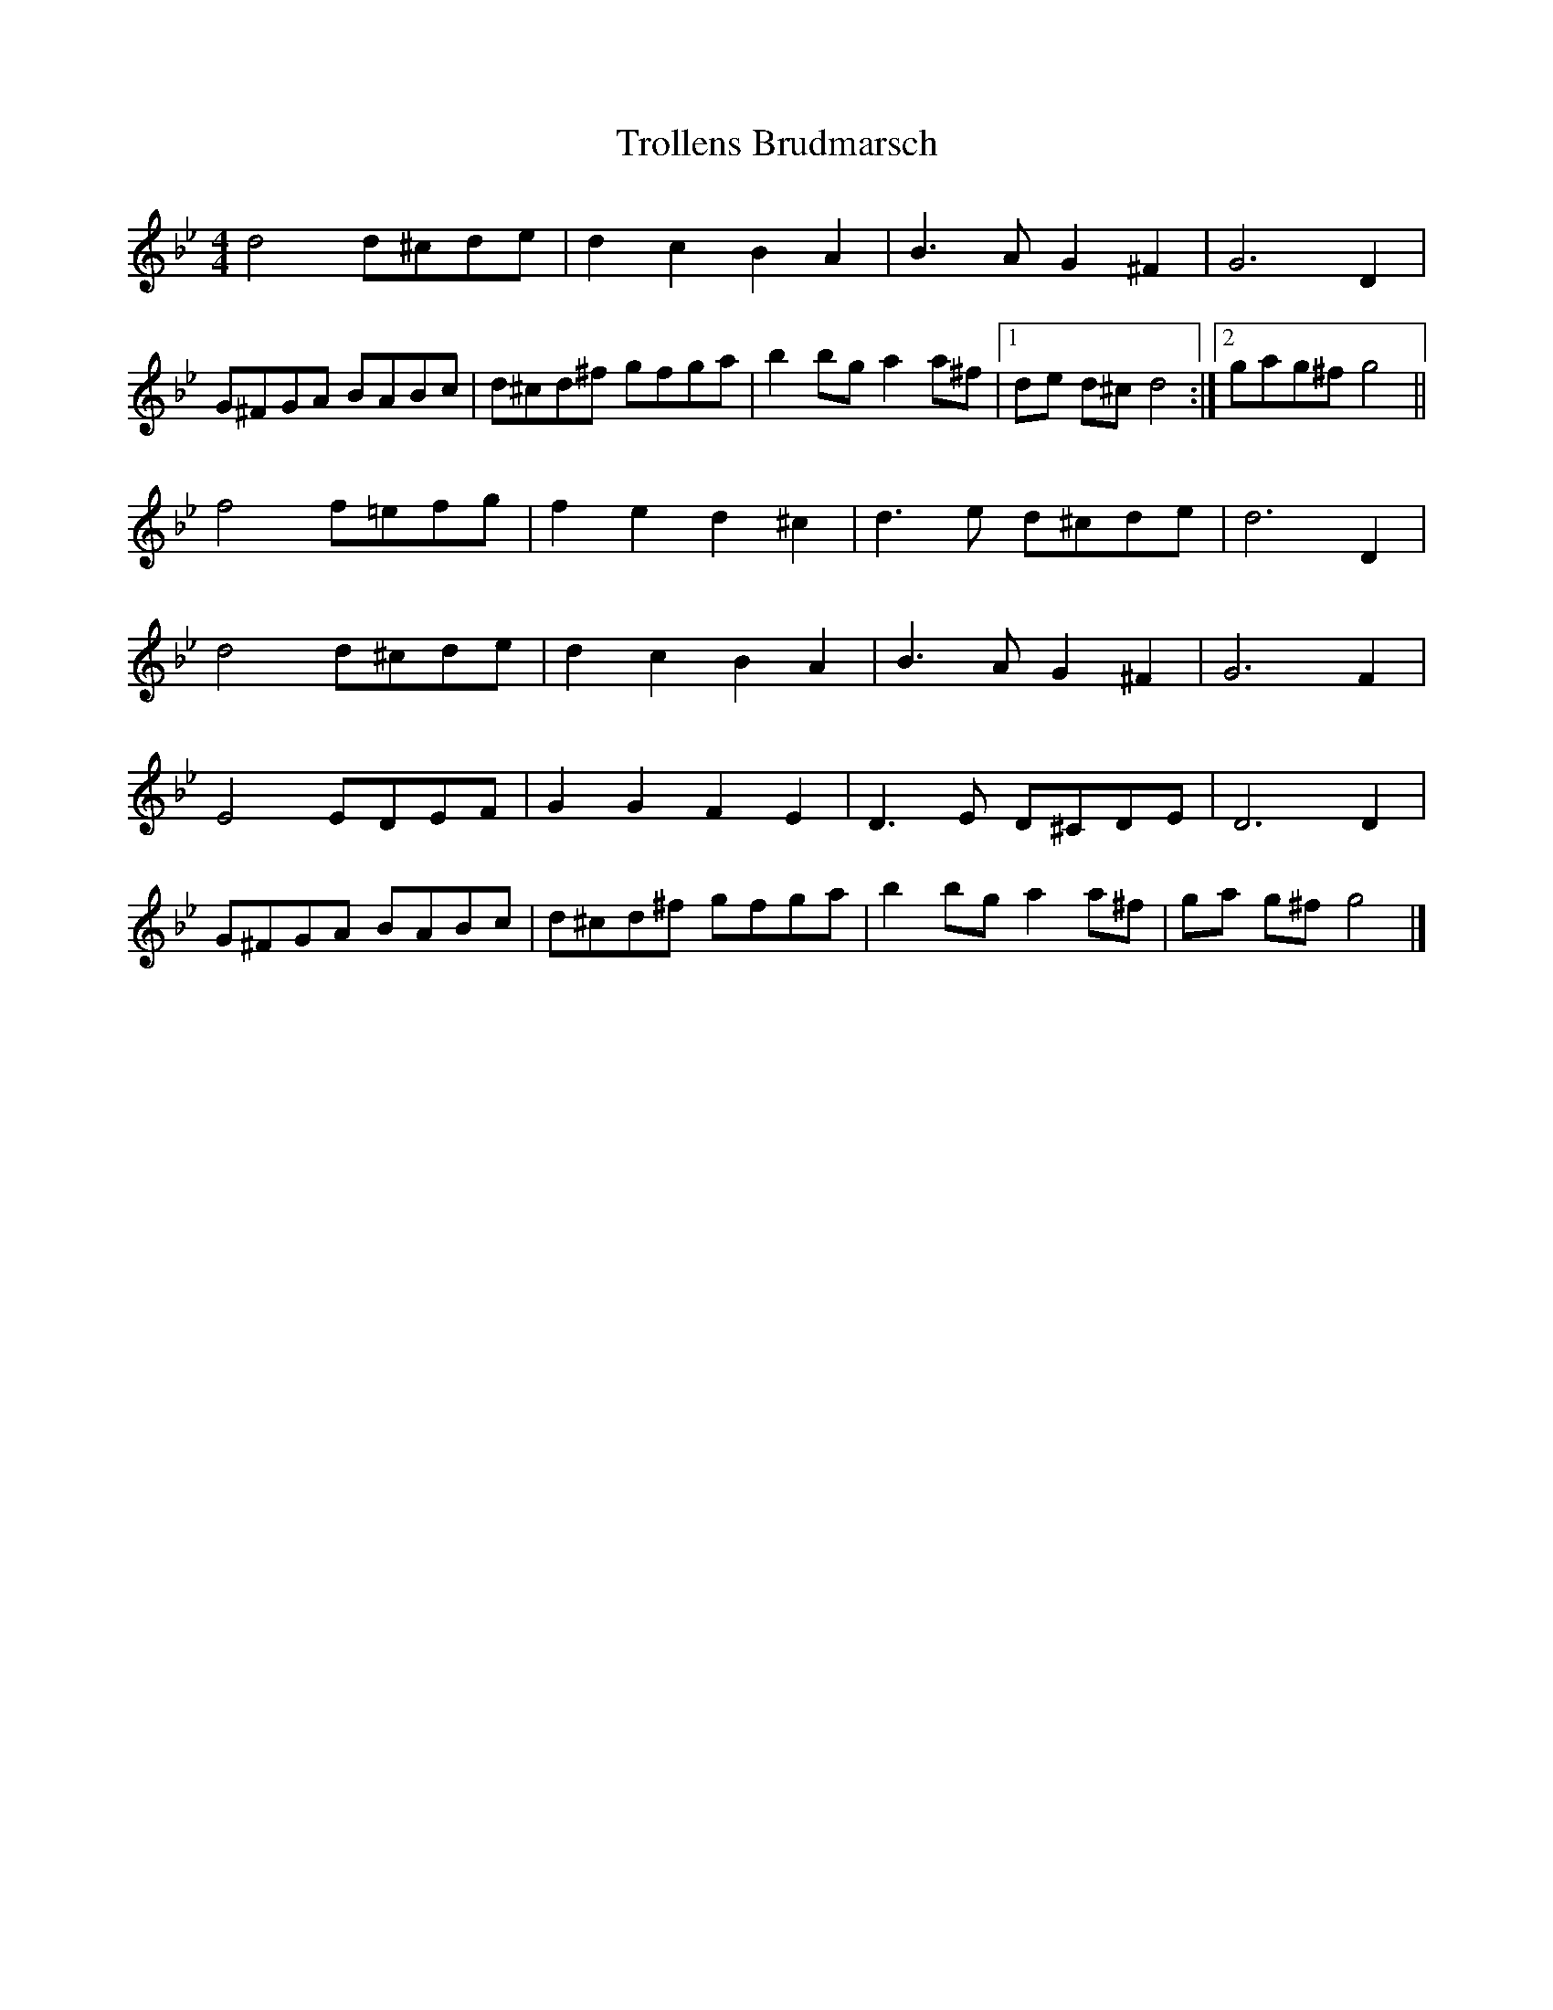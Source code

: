 X: 1
T: Trollens Brudmarsch
Z: Daniel Quayle
S: https://thesession.org/tunes/14249#setting25946
R: hornpipe
M: 4/4
L: 1/8
K: Gmin
d4 d^cde | d2 c2 B2 A2 | B2>A2 G2 ^F2 | G4> D4 |
G^FGA BABc | d^cd^f gfga | b2 bg a2 a^f |1 de d^c d4 :|2 gag^f g4 ||
f4 f=efg | f2e2 d2^c2 | d2>e2 d^cde | d6 D2 |
d4 d^cde | d2 c2 B2 A2 | B2>A2 G2 ^F2 | G4> F4 |
E4 EDEF | G2 G2 F2 E2 | D2>E2 D^CDE | D4> D4 |
G^FGA BABc | d^cd^f gfga | b2 bg a2 a^f | ga g^f g4 |]
